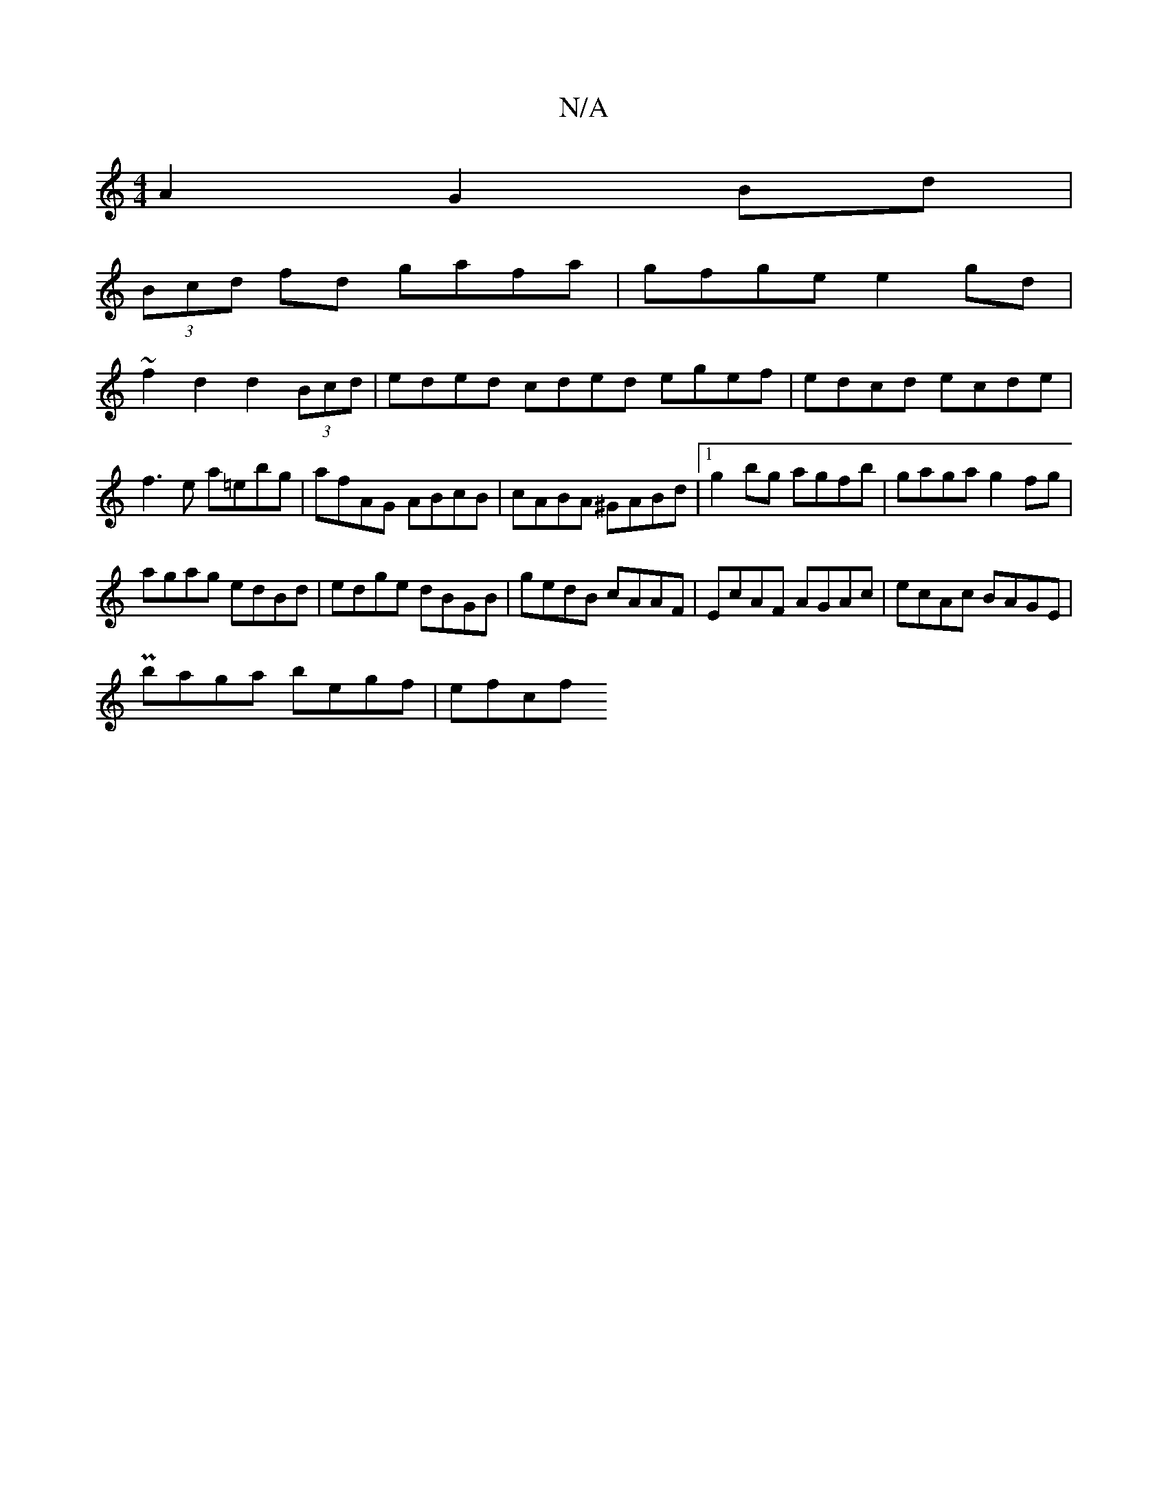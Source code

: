 X:1
T:N/A
M:4/4
R:N/A
K:Cmajor
A2 G2 Bd|
(3Bcd fd gafa|gfge e2 gd|
~f2 d2 d2 (3Bcd|eded cded egef|edcd ecde|f3e a=ebg|afAG ABcB|cABA ^GABd|1 g2bg agfb|gaga g2fg|
agag edBd|edge dBGB|gedB cAAF|EcAF AGAc|ecAc BAGE|
Pbaga begf | efcf 